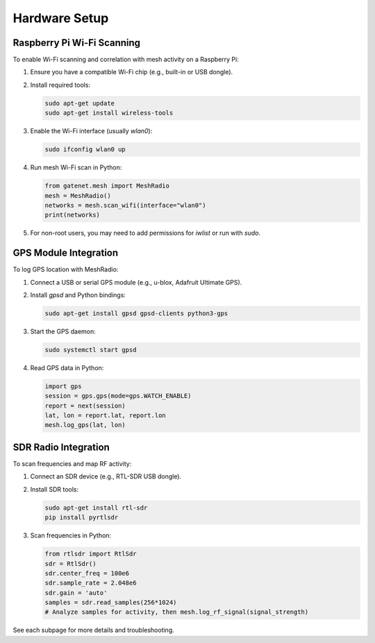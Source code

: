 Hardware Setup
=============


Raspberry Pi Wi-Fi Scanning
--------------------------

To enable Wi-Fi scanning and correlation with mesh activity on a Raspberry Pi:

1. Ensure you have a compatible Wi-Fi chip (e.g., built-in or USB dongle).
2. Install required tools:

   .. code-block:: bash

      sudo apt-get update
      sudo apt-get install wireless-tools

3. Enable the Wi-Fi interface (usually `wlan0`):

   .. code-block:: bash

      sudo ifconfig wlan0 up

4. Run mesh Wi-Fi scan in Python:

   .. code-block:: python

      from gatenet.mesh import MeshRadio
      mesh = MeshRadio()
      networks = mesh.scan_wifi(interface="wlan0")
      print(networks)

5. For non-root users, you may need to add permissions for `iwlist` or run with `sudo`.

GPS Module Integration
----------------------

To log GPS location with MeshRadio:

1. Connect a USB or serial GPS module (e.g., u-blox, Adafruit Ultimate GPS).
2. Install `gpsd` and Python bindings:

   .. code-block:: bash

      sudo apt-get install gpsd gpsd-clients python3-gps

3. Start the GPS daemon:

   .. code-block:: bash

      sudo systemctl start gpsd

4. Read GPS data in Python:

   .. code-block:: python

      import gps
      session = gps.gps(mode=gps.WATCH_ENABLE)
      report = next(session)
      lat, lon = report.lat, report.lon
      mesh.log_gps(lat, lon)

SDR Radio Integration
---------------------

To scan frequencies and map RF activity:

1. Connect an SDR device (e.g., RTL-SDR USB dongle).
2. Install SDR tools:

   .. code-block:: bash

      sudo apt-get install rtl-sdr
      pip install pyrtlsdr

3. Scan frequencies in Python:

   .. code-block:: python

      from rtlsdr import RtlSdr
      sdr = RtlSdr()
      sdr.center_freq = 100e6
      sdr.sample_rate = 2.048e6
      sdr.gain = 'auto'
      samples = sdr.read_samples(256*1024)
      # Analyze samples for activity, then mesh.log_rf_signal(signal_strength)

See each subpage for more details and troubleshooting.
